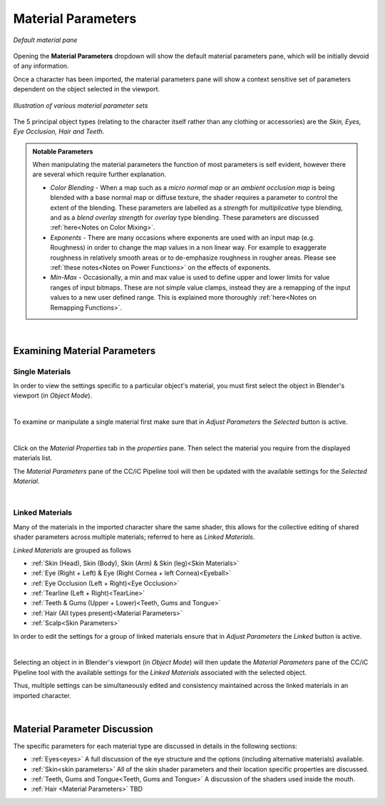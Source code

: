 #####################
 Material Parameters
#####################

.. figure:: images/mat_param_default.png
    :align: center

    *Default material pane*

Opening the **Material Parameters** dropdown will show the default material parameters pane, which will be initially devoid of any information.

Once a character has been imported, the material parameters pane will show a context sensitive set of parameters dependent on the object selected in the viewport. 

.. figure:: images/mat_param_grouped_fade.png
    :align: center

    *Illustration of various material parameter sets*

The 5 principal object types (relating to the character itself rather than any clothing or accessories) are the *Skin, Eyes, Eye Occlusion, Hair and Teeth*.

.. admonition:: Notable Parameters

    When manipulating the material parameters the function of most parameters is self evident, however there are several which require further explanation.

    * *Color Blending* - When a map such as a *micro normal map* or an *ambient occlusion map* is being blended with a base normal map or diffuse texture, the shader requires a parameter to control the extent of the blending.  These parameters are labelled as a *strength* for *multiplicative* type blending, and as a *blend overlay strength* for *overlay* type blending.  These parameters are discussed :ref:`here<Notes on Color Mixing>`.

    * *Exponents* - There are many occasions where exponents are used with an input map (e.g. Roughness) in order to change the map values in a non linear way.  For example to exaggerate roughness in relatively smooth areas or to de-emphasize roughness in rougher areas.  Please see :ref:`these notes<Notes on Power Functions>` on the effects of exponents.

    * *Min-Max* - Occasionally, a min and max value is used to define upper and lower limits for value ranges of input bitmaps.  These are not simple value clamps, instead they are a remapping of the input values to a new user defined range.  This is explained more thoroughly :ref:`here<Notes on Remapping Functions>`.

|

*****************************
Examining Material Parameters
*****************************

Single Materials
================

In order to view the settings specific to a particular object's material, you must first select the object in Blender's viewport (in *Object Mode*).

.. image:: images/selected_head_obj.png
    :align: center

.. |mtpr| image:: /images/material_properties.png

|

.. image:: images/selected_mat.png
    :align: right

To examine or manipulate a single material first make sure that in *Adjust Parameters* the *Selected* button is active.

|

Click on the *Material Properties* tab |mtpr| in the *properties* pane.  Then select the material you require from the displayed materials list.

.. image:: images/material_selection.png

The *Material Parameters* pane of the CC/iC Pipeline tool will then be updated with the available settings for the *Selected Material*.

.. image:: images/material_parameters_pane_s.png

|


..
    .. tip::

        As of add-on version 1.4.3, the material parameters that are not considered during export back to Character Creator during the :ref:`Blender Round Trip` are labelled in **red**. This coloration has no effect other than to highlight which parameters will be ignored during export back to CC.

Linked Materials
================

Many of the materials in the imported character share the same shader, this allows for the collective editing of shared shader parameters across multiple materials; referred to here as *Linked Materials*.

.. 
    from params.py
    LINKED_MATERIALS = [
    ["SKIN_HEAD", "SKIN_BODY", "SKIN_ARM", "SKIN_LEG"],
    ["EYE_RIGHT", "CORNEA_RIGHT", "EYE_LEFT", "CORNEA_LEFT"],
    ["OCCLUSION_RIGHT", "OCCLUSION_LEFT"],
    ["TEARLINE_RIGHT", "TEARLINE_LEFT"],
    ["TEETH_UPPER", "TEETH_LOWER"],
    ["HAIR"],
    ["SCALP"],
    ]

*Linked Materials* are grouped as follows

* :ref:`Skin (Head), Skin (Body), Skin (Arm) & Skin (leg)<Skin Materials>`
* :ref:`Eye (Right + Left) & Eye (Right Cornea + left Cornea)<Eyeball>`
* :ref:`Eye Occlusion (Left + Right)<Eye Occlusion>`
* :ref:`Tearline (Left + Right)<TearLine>`
* :ref:`Teeth & Gums (Upper + Lower)<Teeth, Gums and Tongue>`
* :ref:`Hair (All types present)<Material Parameters>`
* :ref:`Scalp<Skin Parameters>`

.. image:: images/linked_mats.png
    :align: right

In order to edit the settings for a group of linked materials ensure that in *Adjust Parameters* the *Linked* button is active.

|

Selecting an object in in Blender's viewport (in *Object Mode*) will then update the *Material Parameters* pane of the CC/iC Pipeline tool with the available settings for the *Linked Materials* associated with the selected object.

.. image:: images/material_parameters_pane_l.png

Thus, multiple settings can be simultaneously edited and consistency maintained across the linked materials in an imported character.

|

*****************************
Material Parameter Discussion
*****************************

The specific parameters for each material type are discussed in details in the following sections:

* :ref:`Eyes<eyes>` A full discussion of the eye structure and the options (including alternative materials) available.
* :ref:`Skin<skin parameters>` All of the skin shader parameters and their location specific properties are discussed.
* :ref:`Teeth, Gums and Tongue<Teeth, Gums and Tongue>` A discussion of the shaders used inside the mouth.
* :ref:`Hair <Material Parameters>` TBD

